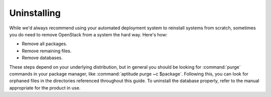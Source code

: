 ============
Uninstalling
============

While we'd always recommend using your automated deployment system to
reinstall systems from scratch, sometimes you do need to remove
OpenStack from a system the hard way. Here's how:

* Remove all packages.
* Remove remaining files.
* Remove databases.

These steps depend on your underlying distribution, but in general you
should be looking for :command:`purge` commands in your package manager, like
:command:`aptitude purge ~c $package`. Following this, you can look for
orphaned files in the directories referenced throughout this guide. To
uninstall the database properly, refer to the manual appropriate for the
product in use.

